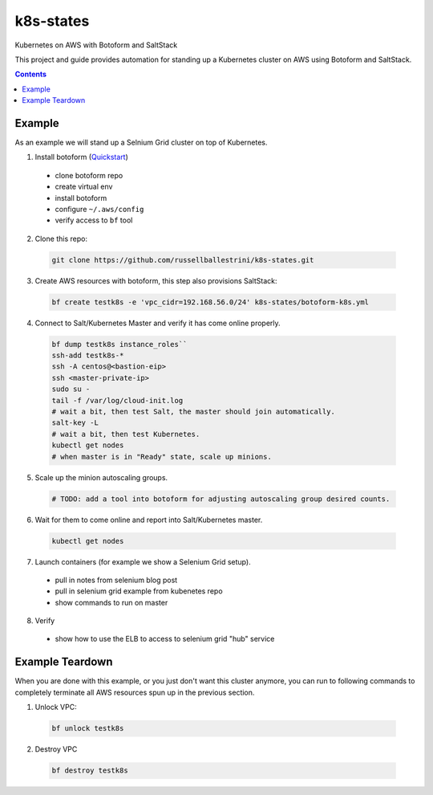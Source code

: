 k8s-states
#############

Kubernetes on AWS with Botoform and SaltStack

This project and guide provides automation for standing up a Kubernetes cluster on AWS using Botoform and SaltStack. 

.. contents::

Example
============

As an example we will stand up a Selnium Grid cluster on top of Kubernetes.


1. Install botoform (`Quickstart <https://botoform.readthedocs.io/en/latest/guides/quickstart.html>`_)

 * clone botoform repo
 * create virtual env
 * install botoform
 * configure ``~/.aws/config``
 * verify access to ``bf`` tool

2. Clone this repo:

 .. code-block:: bash
 
  git clone https://github.com/russellballestrini/k8s-states.git

3. Create AWS resources with botoform, this step also provisions SaltStack:

 .. code-block:: bash
 
  bf create testk8s -e 'vpc_cidr=192.168.56.0/24' k8s-states/botoform-k8s.yml

4. Connect to Salt/Kubernetes Master and verify it has come online properly.

 .. code-block:: bash
  
  bf dump testk8s instance_roles``
  ssh-add testk8s-*
  ssh -A centos@<bastion-eip>
  ssh <master-private-ip>
  sudo su -
  tail -f /var/log/cloud-init.log
  # wait a bit, then test Salt, the master should join automatically.
  salt-key -L
  # wait a bit, then test Kubernetes.
  kubectl get nodes 
  # when master is in "Ready" state, scale up minions.

5. Scale up the minion autoscaling groups.

 .. code-block:: bash
 
  # TODO: add a tool into botoform for adjusting autoscaling group desired counts.

6. Wait for them to come online and report into Salt/Kubernetes master.

  .. code-block:: bash
   
   kubectl get nodes 


7. Launch containers (for example we show a Selenium Grid setup).

 * pull in notes from selenium blog post
 * pull in selenium grid example from kubenetes repo
 * show commands to run on master

8. Verify

 * show how to use the ELB to access to selenium grid "hub" service
 
Example Teardown
=========================

When you are done with this example, or you just don't want this cluster anymore, you can run to following commands to completely terminate all AWS resources spun up in the previous section.

1. Unlock VPC:

 .. code-block:: bash
 
  bf unlock testk8s
  
2. Destroy VPC

 .. code-block:: bash
 
  bf destroy testk8s
